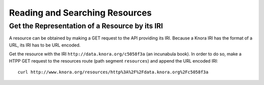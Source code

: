 .. Copyright © 2015 Lukas Rosenthaler, Benjamin Geer, Ivan Subotic,
   Tobias Schweizer, André Kilchenmann, and André Fatton.

   This file is part of Knora.

   Knora is free software: you can redistribute it and/or modify
   it under the terms of the GNU Affero General Public License as published
   by the Free Software Foundation, either version 3 of the License, or
   (at your option) any later version.

   Knora is distributed in the hope that it will be useful,
   but WITHOUT ANY WARRANTY; without even the implied warranty of
   MERCHANTABILITY or FITNESS FOR A PARTICULAR PURPOSE.  See the
   GNU Affero General Public License for more details.

   You should have received a copy of the GNU Affero General Public
   License along with Knora.  If not, see <http://www.gnu.org/licenses/>.

.. _reading-and-searching-resources:

Reading and Searching Resources
===============================

Get the Representation of a Resource by its IRI
-----------------------------------------------

A resource can be obtained by making a GET request to the API providing its IRI. Because a Knora IRI has the format of a URL, its IRI has to be URL encoded.

Get the resource with the IRI ``http://data.knora.org/c5058f3a`` (an incunabula book). In order to do so, make a HTPP GET request to the resources route (path segment ``resources``) and append the URL encoded IRI:

::

    curl http://www.knora.org/resources/http%3A%2F%2Fdata.knora.org%2Fc5058f3a


